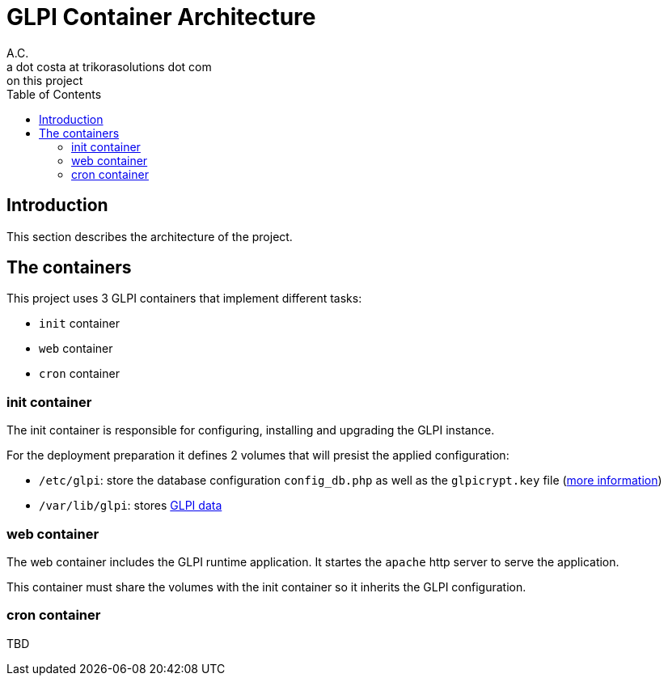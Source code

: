 = GLPI Container Architecture
A.C. <a dot costa at trikorasolutions dot com>
:Date:      {docdate}
:Revision:  1
:table-caption: Table
:toc: left
:toc-title: Table of Contents
:icons: font
:source-highlighter: rouge
:description: This document describes the container architecutre implemented 
on this project
ifdef::env-github[]
:tip-caption: :bulb:
:note-caption: :information_source:
:important-caption: :heavy_exclamation_mark:
:caution-caption: :fire:
:warning-caption: :warning:
endif::[]

== Introduction

This section describes the architecture of the project.

== The containers

This project uses 3 GLPI containers that implement different tasks:

* `init` container
* `web` container
* `cron` container

=== init container

The init container is responsible for configuring, installing and upgrading the
GLPI instance. 

For the deployment preparation it defines 2 volumes that will presist the applied configuration:

* `/etc/glpi`: store the database configuration `config_db.php` as well 
as the `glpicrypt.key` file (link:https://glpi-install.readthedocs.io/en/develop/update.html[more information])
* `/var/lib/glpi`: stores link:https://glpi-install.readthedocs.io/en/latest/install/[GLPI data]

=== web container

The web container includes the GLPI runtime application. It startes the 
`apache` http server to serve the application.

This container must share the volumes with the init container so it inherits 
the GLPI configuration.

=== cron container

TBD
